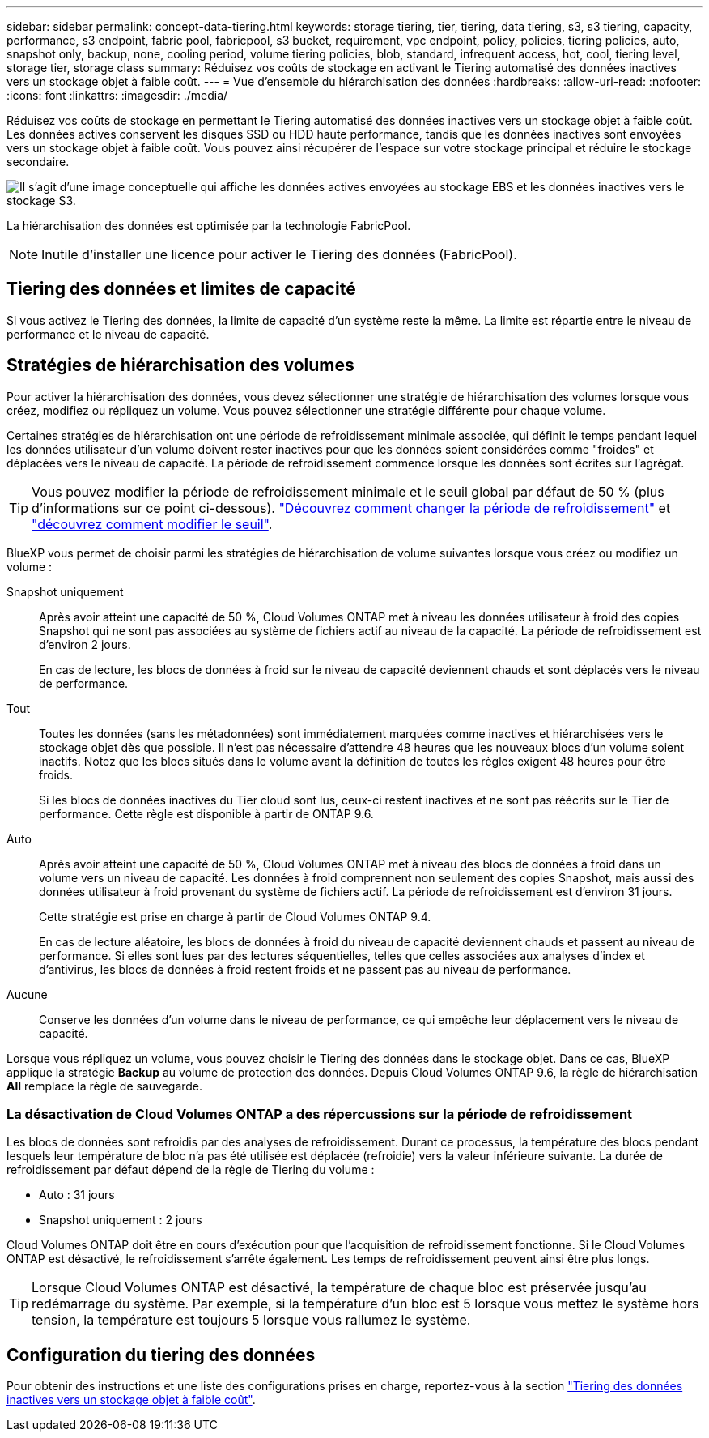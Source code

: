 ---
sidebar: sidebar 
permalink: concept-data-tiering.html 
keywords: storage tiering, tier, tiering, data tiering, s3, s3 tiering, capacity, performance, s3 endpoint, fabric pool, fabricpool, s3 bucket, requirement, vpc endpoint, policy, policies, tiering policies, auto, snapshot only, backup, none, cooling period, volume tiering policies, blob, standard, infrequent access, hot, cool, tiering level, storage tier, storage class 
summary: Réduisez vos coûts de stockage en activant le Tiering automatisé des données inactives vers un stockage objet à faible coût. 
---
= Vue d'ensemble du hiérarchisation des données
:hardbreaks:
:allow-uri-read: 
:nofooter: 
:icons: font
:linkattrs: 
:imagesdir: ./media/


[role="lead"]
Réduisez vos coûts de stockage en permettant le Tiering automatisé des données inactives vers un stockage objet à faible coût. Les données actives conservent les disques SSD ou HDD haute performance, tandis que les données inactives sont envoyées vers un stockage objet à faible coût. Vous pouvez ainsi récupérer de l'espace sur votre stockage principal et réduire le stockage secondaire.

image:diagram_data_tiering.png["Il s'agit d'une image conceptuelle qui affiche les données actives envoyées au stockage EBS et les données inactives vers le stockage S3."]

La hiérarchisation des données est optimisée par la technologie FabricPool.


NOTE: Inutile d'installer une licence pour activer le Tiering des données (FabricPool).

ifdef::aws[]



== Tiering des données dans AWS

Lorsque vous activez le Tiering des données dans AWS, Cloud Volumes ONTAP utilise EBS comme Tier de performance pour les données actives et AWS S3 comme Tier de capacité pour les données inactives.

Tier de performance:: Le Tier de performance peut être des SSD polyvalents (gp3 ou gp2) ou des SSD IOPS provisionnés (io1).
+
--
Il n'est pas recommandé de faire le Tiering des données dans le stockage objet lors de l'utilisation de disques durs à débit optimisé (st1).

--
Des disques SSD/HDD FAS:: Un système Cloud Volumes ONTAP déplace les données inactives vers un seul compartiment S3.
+
--
BlueXP crée un compartiment S3 unique pour chaque environnement de travail et le nomme « fabric-pool-_cluster unique ». Un compartiment S3 différent n'est pas créé pour chaque volume.

Lorsque BlueXP crée le compartiment S3, il utilise les paramètres par défaut suivants :

* Classe de stockage : standard
* Chiffrement par défaut : désactivé
* Bloquer l'accès public : bloquer tous les accès publics
* Propriété d'objet : ACL activées
* Gestion des versions de compartiment : désactivée
* Verrouillage d'objet : désactivé


--
Classes de stockage:: La classe de stockage par défaut pour les données hiérarchisées dans AWS est _Standard_. La norme est idéale pour les données fréquemment consultées stockées dans plusieurs zones de disponibilité.
+
--
Si vous ne prévoyez pas d'accéder aux données inactives, vous pouvez réduire vos coûts de stockage en remplaçant la classe de stockage par l'une des catégories suivantes : _Intelligent Tiering_, _One-zone Infrequent Access_, _Standard-Infrequent Access_ ou _S3 Glacier Instant Retrieval_. Lorsque vous modifiez la classe de stockage, les données inactives commencent dans la classe de stockage Standard et sont transitions vers la classe de stockage que vous avez sélectionnée, si les données ne sont pas accessibles après 30 jours.

Les coûts d'accès sont plus élevés si vous accédez aux données. Prenez donc ces considérations avant de changer la classe de stockage. https://aws.amazon.com/s3/storage-classes["En savoir plus sur les classes de stockage Amazon S3"^].

Vous pouvez sélectionner une classe de stockage lors de la création de l'environnement de travail et la modifier à tout moment après. Pour plus de détails sur la modification de la classe de stockage, voir link:task-tiering.html["Tiering des données inactives vers un stockage objet à faible coût"].

La classe de stockage du Tiering des données est étendue au système - elle n'est pas par volume.

--


endif::aws[]

ifdef::azure[]



== Tiering des données dans Azure

Lorsque vous activez le Tiering des données dans Azure, Cloud Volumes ONTAP utilise des disques gérés Azure comme un Tier de performance pour les données actives et le stockage Azure Blob comme un Tier de capacité pour les données inactives.

Tier de performance:: Le Tier de performance peut être soit des disques SSD, soit des disques durs.
Des disques SSD/HDD FAS:: Un système Cloud Volumes ONTAP transfère les données inactives vers un seul conteneur Blob.
+
--
BlueXP crée un nouveau compte de stockage avec un conteneur pour chaque environnement de travail Cloud Volumes ONTAP. Le nom du compte de stockage est aléatoire. Un container différent n'est pas créé pour chaque volume.

BlueXP crée le compte de stockage avec les paramètres suivants :

* Tier d'accès : chaud
* Performance : standard
* Redondance : stockage redondant localement (LRS)
* Compte : StorageV2 (usage général v2)
* Transfert sécurisé requis pour les opérations d'API REST activées
* Accès à la clé du compte de stockage : activé
* Version TLS minimale : version 1.2
* Chiffrement de l'infrastructure : désactivé


--
Les niveaux d'accès au stockage:: Le niveau d'accès au stockage par défaut pour les données hiérarchisées dans Azure est le _hot_ Tier. Le Tier actif est idéal pour les données fréquemment utilisées.
+
--
Si vous ne prévoyez pas d'accéder aux données inactives, vous pouvez réduire vos coûts de stockage en utilisant le niveau de stockage _cool_. Lorsque vous modifiez le niveau de stockage, les données inactives commencent dans le Tier de stockage à chaud et se transfère sur le Tier de stockage à froid, si les données ne sont pas accessibles au bout de 30 jours.

Les coûts d'accès sont plus élevés si vous accédez aux données, prenez donc ces considérations avant de changer le Tier de stockage. https://docs.microsoft.com/en-us/azure/storage/blobs/storage-blob-storage-tiers["En savoir plus sur les tiers d'accès au stockage Azure Blob"^].

Vous pouvez sélectionner un niveau de stockage lors de la création de l'environnement de travail et le modifier à tout moment après. Pour plus d'informations sur la modification du niveau de stockage, reportez-vous à la section link:task-tiering.html["Tiering des données inactives vers un stockage objet à faible coût"].

Le niveau d'accès au stockage pour le Tiering des données concerne l'ensemble du système - il ne s'agit pas de par volume.

--


endif::azure[]

ifdef::gcp[]



== Tiering des données dans Google Cloud

Lorsque vous activez le Tiering des données dans Google Cloud, Cloud Volumes ONTAP utilise des disques persistants comme Tier de performance pour les données actives et un compartiment Google Cloud Storage comme Tier de capacité pour les données inactives.

Tier de performance:: Le Tier de performance peut être soit des disques persistants SSD, soit des disques persistants équilibrés, soit des disques persistants standard.
Des disques SSD/HDD FAS:: Un système Cloud Volumes ONTAP transfère les données inactives vers un seul compartiment de stockage Google Cloud.
+
--
BlueXP crée un compartiment pour chaque environnement de travail et le nomme Fabric-pool-_cluster unique identificateur_. Un compartiment différent n'est pas créé pour chaque volume.

Lorsque BlueXP crée le compartiment, il utilise les paramètres par défaut suivants :

* Type d'emplacement : région
* Classe de stockage : standard
* Accès public : sous réserve de listes de contrôle d'accès d'objet
* Contrôle d'accès : grain fin
* Protection : aucune
* Chiffrement des données : clé gérée par Google


--
Classes de stockage:: La classe de stockage par défaut pour les données hiérarchisées est la classe _Standard Storage_. Si les données sont rarement utilisées, vous pouvez réduire vos coûts de stockage en utilisant _Nearline Storage_ ou _Coldline Storage_. Lorsque vous modifiez la classe de stockage, les données inactives commencent dans la classe de stockage standard et sont transitions vers la classe de stockage que vous avez sélectionnée, si les données ne sont pas accessibles après 30 jours.
+
--
Les coûts d'accès sont plus élevés si vous accédez aux données. Prenez donc ces considérations avant de changer la classe de stockage. https://cloud.google.com/storage/docs/storage-classes["En savoir plus sur les classes de stockage pour Google Cloud Storage"^].

Vous pouvez sélectionner un niveau de stockage lors de la création de l'environnement de travail et le modifier à tout moment après. Pour plus de détails sur la modification de la classe de stockage, voir link:task-tiering.html["Tiering des données inactives vers un stockage objet à faible coût"].

La classe de stockage du Tiering des données est étendue au système - elle n'est pas par volume.

--


endif::gcp[]



== Tiering des données et limites de capacité

Si vous activez le Tiering des données, la limite de capacité d'un système reste la même. La limite est répartie entre le niveau de performance et le niveau de capacité.



== Stratégies de hiérarchisation des volumes

Pour activer la hiérarchisation des données, vous devez sélectionner une stratégie de hiérarchisation des volumes lorsque vous créez, modifiez ou répliquez un volume. Vous pouvez sélectionner une stratégie différente pour chaque volume.

Certaines stratégies de hiérarchisation ont une période de refroidissement minimale associée, qui définit le temps pendant lequel les données utilisateur d'un volume doivent rester inactives pour que les données soient considérées comme "froides" et déplacées vers le niveau de capacité. La période de refroidissement commence lorsque les données sont écrites sur l'agrégat.


TIP: Vous pouvez modifier la période de refroidissement minimale et le seuil global par défaut de 50 % (plus d'informations sur ce point ci-dessous). http://docs.netapp.com/ontap-9/topic/com.netapp.doc.dot-mgng-stor-tier-fp/GUID-AD522711-01F9-4413-A254-929EAE871EBF.html["Découvrez comment changer la période de refroidissement"^] et http://docs.netapp.com/ontap-9/topic/com.netapp.doc.dot-mgng-stor-tier-fp/GUID-8FC4BFD5-F258-4AA6-9FCB-663D42D92CAA.html["découvrez comment modifier le seuil"^].

BlueXP vous permet de choisir parmi les stratégies de hiérarchisation de volume suivantes lorsque vous créez ou modifiez un volume :

Snapshot uniquement:: Après avoir atteint une capacité de 50 %, Cloud Volumes ONTAP met à niveau les données utilisateur à froid des copies Snapshot qui ne sont pas associées au système de fichiers actif au niveau de la capacité. La période de refroidissement est d'environ 2 jours.
+
--
En cas de lecture, les blocs de données à froid sur le niveau de capacité deviennent chauds et sont déplacés vers le niveau de performance.

--
Tout:: Toutes les données (sans les métadonnées) sont immédiatement marquées comme inactives et hiérarchisées vers le stockage objet dès que possible. Il n'est pas nécessaire d'attendre 48 heures que les nouveaux blocs d'un volume soient inactifs. Notez que les blocs situés dans le volume avant la définition de toutes les règles exigent 48 heures pour être froids.
+
--
Si les blocs de données inactives du Tier cloud sont lus, ceux-ci restent inactives et ne sont pas réécrits sur le Tier de performance. Cette règle est disponible à partir de ONTAP 9.6.

--
Auto:: Après avoir atteint une capacité de 50 %, Cloud Volumes ONTAP met à niveau des blocs de données à froid dans un volume vers un niveau de capacité. Les données à froid comprennent non seulement des copies Snapshot, mais aussi des données utilisateur à froid provenant du système de fichiers actif. La période de refroidissement est d'environ 31 jours.
+
--
Cette stratégie est prise en charge à partir de Cloud Volumes ONTAP 9.4.

En cas de lecture aléatoire, les blocs de données à froid du niveau de capacité deviennent chauds et passent au niveau de performance. Si elles sont lues par des lectures séquentielles, telles que celles associées aux analyses d'index et d'antivirus, les blocs de données à froid restent froids et ne passent pas au niveau de performance.

--
Aucune:: Conserve les données d'un volume dans le niveau de performance, ce qui empêche leur déplacement vers le niveau de capacité.


Lorsque vous répliquez un volume, vous pouvez choisir le Tiering des données dans le stockage objet. Dans ce cas, BlueXP applique la stratégie *Backup* au volume de protection des données. Depuis Cloud Volumes ONTAP 9.6, la règle de hiérarchisation *All* remplace la règle de sauvegarde.



=== La désactivation de Cloud Volumes ONTAP a des répercussions sur la période de refroidissement

Les blocs de données sont refroidis par des analyses de refroidissement. Durant ce processus, la température des blocs pendant lesquels leur température de bloc n'a pas été utilisée est déplacée (refroidie) vers la valeur inférieure suivante. La durée de refroidissement par défaut dépend de la règle de Tiering du volume :

* Auto : 31 jours
* Snapshot uniquement : 2 jours


Cloud Volumes ONTAP doit être en cours d'exécution pour que l'acquisition de refroidissement fonctionne. Si le Cloud Volumes ONTAP est désactivé, le refroidissement s'arrête également. Les temps de refroidissement peuvent ainsi être plus longs.


TIP: Lorsque Cloud Volumes ONTAP est désactivé, la température de chaque bloc est préservée jusqu'au redémarrage du système. Par exemple, si la température d'un bloc est 5 lorsque vous mettez le système hors tension, la température est toujours 5 lorsque vous rallumez le système.



== Configuration du tiering des données

Pour obtenir des instructions et une liste des configurations prises en charge, reportez-vous à la section link:task-tiering.html["Tiering des données inactives vers un stockage objet à faible coût"].
